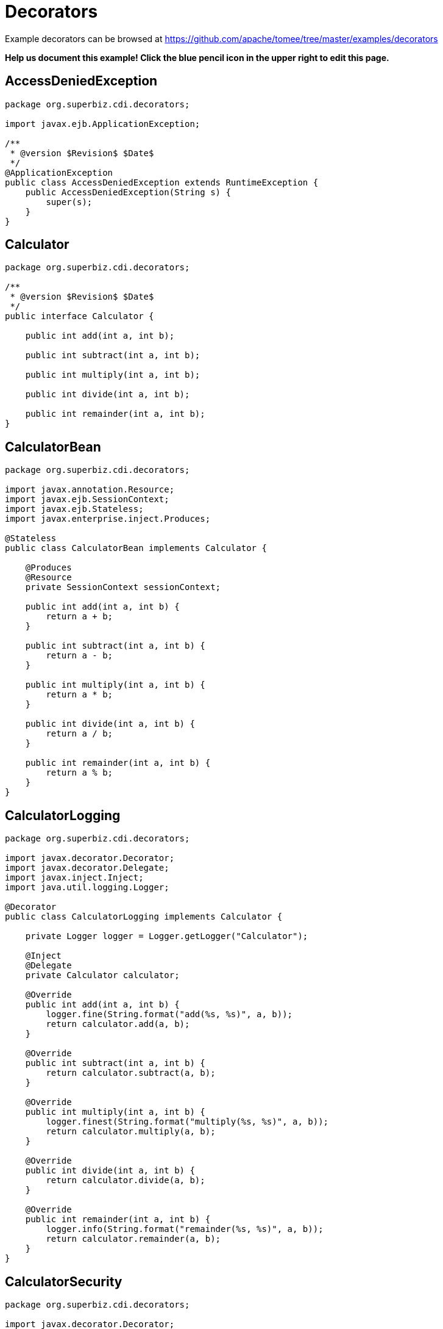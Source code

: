 = Decorators
:jbake-date: 2016-08-30
:jbake-type: page
:jbake-tomeepdf:
:jbake-status: published

Example decorators can be browsed at https://github.com/apache/tomee/tree/master/examples/decorators


*Help us document this example! Click the blue pencil icon in the upper right to edit this page.*

==  AccessDeniedException


[source,java]
----
package org.superbiz.cdi.decorators;

import javax.ejb.ApplicationException;

/**
 * @version $Revision$ $Date$
 */
@ApplicationException
public class AccessDeniedException extends RuntimeException {
    public AccessDeniedException(String s) {
        super(s);
    }
}
----


==  Calculator


[source,java]
----
package org.superbiz.cdi.decorators;

/**
 * @version $Revision$ $Date$
 */
public interface Calculator {

    public int add(int a, int b);

    public int subtract(int a, int b);

    public int multiply(int a, int b);

    public int divide(int a, int b);

    public int remainder(int a, int b);
}
----


==  CalculatorBean


[source,java]
----
package org.superbiz.cdi.decorators;

import javax.annotation.Resource;
import javax.ejb.SessionContext;
import javax.ejb.Stateless;
import javax.enterprise.inject.Produces;

@Stateless
public class CalculatorBean implements Calculator {

    @Produces
    @Resource
    private SessionContext sessionContext;

    public int add(int a, int b) {
        return a + b;
    }

    public int subtract(int a, int b) {
        return a - b;
    }

    public int multiply(int a, int b) {
        return a * b;
    }

    public int divide(int a, int b) {
        return a / b;
    }

    public int remainder(int a, int b) {
        return a % b;
    }
}
----


==  CalculatorLogging


[source,java]
----
package org.superbiz.cdi.decorators;

import javax.decorator.Decorator;
import javax.decorator.Delegate;
import javax.inject.Inject;
import java.util.logging.Logger;

@Decorator
public class CalculatorLogging implements Calculator {

    private Logger logger = Logger.getLogger("Calculator");

    @Inject
    @Delegate
    private Calculator calculator;

    @Override
    public int add(int a, int b) {
        logger.fine(String.format("add(%s, %s)", a, b));
        return calculator.add(a, b);
    }

    @Override
    public int subtract(int a, int b) {
        return calculator.subtract(a, b);
    }

    @Override
    public int multiply(int a, int b) {
        logger.finest(String.format("multiply(%s, %s)", a, b));
        return calculator.multiply(a, b);
    }

    @Override
    public int divide(int a, int b) {
        return calculator.divide(a, b);
    }

    @Override
    public int remainder(int a, int b) {
        logger.info(String.format("remainder(%s, %s)", a, b));
        return calculator.remainder(a, b);
    }
}
----


==  CalculatorSecurity


[source,java]
----
package org.superbiz.cdi.decorators;

import javax.decorator.Decorator;
import javax.decorator.Delegate;
import javax.ejb.SessionContext;
import javax.inject.Inject;

@Decorator
public class CalculatorSecurity implements Calculator {

    @Inject
    @Delegate
    private Calculator calculator;

    @Inject
    private SessionContext sessionContext;

    @Override
    public int add(int a, int b) {
        return calculator.add(a, b);
    }

    @Override
    public int subtract(int a, int b) {
        // Caller must pass a security check to call subtract
        if (!sessionContext.isCallerInRole("Manager")) throw new AccessDeniedException(sessionContext.getCallerPrincipal().getName());

        return calculator.subtract(a, b);
    }

    @Override
    public int multiply(int a, int b) {
        return calculator.multiply(a, b);
    }

    @Override
    public int divide(int a, int b) {
        return calculator.divide(a, b);
    }

    @Override
    public int remainder(int a, int b) {
        return calculator.remainder(a, b);
    }
}
----


==  beans.xml


[source,xml]
----
<beans>
  <!--
  Explicitly declaring decorators is required by the CDI specification.
  The order decorators are listed in the xml is the order in which they are invoked.
  -->
  <decorators>
    <class>org.superbiz.cdi.decorators.CalculatorSecurity</class>
    <class>org.superbiz.cdi.decorators.CalculatorLogging</class>
  </decorators>
</beans>
----

    

==  CalculatorTest


[source,java]
----
package org.superbiz.cdi.decorators;

import junit.framework.TestCase;

import javax.annotation.security.RunAs;
import javax.ejb.EJB;
import javax.ejb.Stateless;
import javax.ejb.embeddable.EJBContainer;
import java.util.concurrent.Callable;

public class CalculatorTest extends TestCase {

    @EJB
    private Calculator calculator;

    @EJB
    private ManagerBean manager;

    /**
     * Bootstrap the Embedded EJB Container
     *
     * @throws Exception
     */
    protected void setUp() throws Exception {
        EJBContainer.createEJBContainer().getContext().bind("inject", this);
    }

    /**
     * Test Add method
     */
    public void testAdd() {

        assertEquals(10, calculator.add(4, 6));
    }

    /**
     * Test Subtract method
     */
    public void testSubtract() {

        try {
            calculator.subtract(4, 6);

            fail("AccessDeniedException should have been thrown for unauthenticated access");
        } catch (AccessDeniedException expected) {
            // pass
        }

        final int result = manager.call(new Callable<Integer>() {
            public Integer call() {
                return calculator.subtract(4, 6);
            }
        });

        assertEquals(-2, result);
    }

    /**
     * Test Multiply method
     */
    public void testMultiply() {

        assertEquals(24, calculator.multiply(4, 6));
    }

    /**
     * Test Divide method
     */
    public void testDivide() {

        assertEquals(2, calculator.divide(12, 6));
    }

    /**
     * Test Remainder method
     */
    public void testRemainder() {

        assertEquals(4, calculator.remainder(46, 6));
    }

    @Stateless
    @RunAs("Manager")
    public static class ManagerBean {

        public <V> V call(Callable<V> callable) {
            try {
                return callable.call();
            } catch (Exception e) {
                throw new RuntimeException(e);
            }
        }
    }
}
----


=  Running

    

[source]
----
-------------------------------------------------------
 T E S T S
-------------------------------------------------------
Running org.superbiz.cdi.decorators.CalculatorTest
Apache OpenEJB 4.0.0-beta-1    build: 20111002-04:06
http://tomee.apache.org/
INFO - openejb.home = /Users/dblevins/examples/decorators
INFO - openejb.base = /Users/dblevins/examples/decorators
INFO - Using 'javax.ejb.embeddable.EJBContainer=true'
INFO - Configuring Service(id=Default Security Service, type=SecurityService, provider-id=Default Security Service)
INFO - Configuring Service(id=Default Transaction Manager, type=TransactionManager, provider-id=Default Transaction Manager)
INFO - Found EjbModule in classpath: /Users/dblevins/examples/decorators/target/classes
INFO - Found EjbModule in classpath: /Users/dblevins/examples/decorators/target/test-classes
INFO - Beginning load: /Users/dblevins/examples/decorators/target/classes
INFO - Beginning load: /Users/dblevins/examples/decorators/target/test-classes
INFO - Configuring enterprise application: /Users/dblevins/examples/decorators
WARN - Method 'lookup' is not available for 'javax.annotation.Resource'. Probably using an older Runtime.
INFO - Configuring Service(id=Default Managed Container, type=Container, provider-id=Default Managed Container)
INFO - Auto-creating a container for bean decorators.Comp: Container(type=MANAGED, id=Default Managed Container)
INFO - Configuring Service(id=Default Stateless Container, type=Container, provider-id=Default Stateless Container)
INFO - Auto-creating a container for bean CalculatorBean: Container(type=STATELESS, id=Default Stateless Container)
INFO - Enterprise application "/Users/dblevins/examples/decorators" loaded.
INFO - Assembling app: /Users/dblevins/examples/decorators
INFO - Jndi(name="java:global/decorators/decorators.Comp!org.apache.openejb.BeanContext$Comp")
INFO - Jndi(name="java:global/decorators/decorators.Comp")
INFO - Jndi(name="java:global/decorators/CalculatorBean!org.superbiz.cdi.decorators.Calculator")
INFO - Jndi(name="java:global/decorators/CalculatorBean")
INFO - Jndi(name="java:global/decorators/ManagerBean!org.superbiz.cdi.decorators.CalculatorTest$ManagerBean")
INFO - Jndi(name="java:global/decorators/ManagerBean")
INFO - Jndi(name="java:global/EjbModule628834558/org.superbiz.cdi.decorators.CalculatorTest!org.superbiz.cdi.decorators.CalculatorTest")
INFO - Jndi(name="java:global/EjbModule628834558/org.superbiz.cdi.decorators.CalculatorTest")
INFO - Created Ejb(deployment-id=CalculatorBean, ejb-name=CalculatorBean, container=Default Stateless Container)
INFO - Created Ejb(deployment-id=decorators.Comp, ejb-name=decorators.Comp, container=Default Managed Container)
INFO - Created Ejb(deployment-id=ManagerBean, ejb-name=ManagerBean, container=Default Stateless Container)
INFO - Created Ejb(deployment-id=org.superbiz.cdi.decorators.CalculatorTest, ejb-name=org.superbiz.cdi.decorators.CalculatorTest, container=Default Managed Container)
INFO - Started Ejb(deployment-id=CalculatorBean, ejb-name=CalculatorBean, container=Default Stateless Container)
INFO - Started Ejb(deployment-id=decorators.Comp, ejb-name=decorators.Comp, container=Default Managed Container)
INFO - Started Ejb(deployment-id=ManagerBean, ejb-name=ManagerBean, container=Default Stateless Container)
INFO - Started Ejb(deployment-id=org.superbiz.cdi.decorators.CalculatorTest, ejb-name=org.superbiz.cdi.decorators.CalculatorTest, container=Default Managed Container)
INFO - Deployed Application(path=/Users/dblevins/examples/decorators)
INFO - EJBContainer already initialized.  Call ejbContainer.close() to allow reinitialization
Oct 29, 2011 11:41:04 AM org.apache.webbeans.decorator.DelegateHandler invoke
SEVERE: Exception in calling method : [subtract] in decorator class : [org.superbiz.cdi.decorators.CalculatorSecurity]. Look in the log for target checked exception.
org.superbiz.cdi.decorators.AccessDeniedException: guest
	at org.superbiz.cdi.decorators.CalculatorSecurity.subtract(CalculatorSecurity.java:43)
	at sun.reflect.NativeMethodAccessorImpl.invoke0(Native Method)
	at sun.reflect.NativeMethodAccessorImpl.invoke(NativeMethodAccessorImpl.java:39)
	at sun.reflect.DelegatingMethodAccessorImpl.invoke(DelegatingMethodAccessorImpl.java:25)
	at java.lang.reflect.Method.invoke(Method.java:597)
	at org.apache.webbeans.decorator.DelegateHandler.invoke(DelegateHandler.java:98)
	at org.apache.openejb.cdi.CdiInterceptor.invoke(CdiInterceptor.java:127)
	at org.apache.openejb.cdi.CdiInterceptor.access$000(CdiInterceptor.java:45)
	at org.apache.openejb.cdi.CdiInterceptor$1.call(CdiInterceptor.java:66)
	at org.apache.openejb.cdi.CdiInterceptor.aroundInvoke(CdiInterceptor.java:72)
	at sun.reflect.NativeMethodAccessorImpl.invoke0(Native Method)
	at sun.reflect.NativeMethodAccessorImpl.invoke(NativeMethodAccessorImpl.java:39)
	at sun.reflect.DelegatingMethodAccessorImpl.invoke(DelegatingMethodAccessorImpl.java:25)
	at java.lang.reflect.Method.invoke(Method.java:597)
	at org.apache.openejb.core.interceptor.ReflectionInvocationContext$Invocation.invoke(ReflectionInvocationContext.java:181)
	at org.apache.openejb.core.interceptor.ReflectionInvocationContext.proceed(ReflectionInvocationContext.java:163)
	at org.apache.openejb.core.interceptor.InterceptorStack.invoke(InterceptorStack.java:130)
	at org.apache.openejb.core.stateless.StatelessContainer._invoke(StatelessContainer.java:226)
	at org.apache.openejb.core.stateless.StatelessContainer.invoke(StatelessContainer.java:178)
	at org.apache.openejb.core.ivm.EjbObjectProxyHandler.synchronizedBusinessMethod(EjbObjectProxyHandler.java:255)
	at org.apache.openejb.core.ivm.EjbObjectProxyHandler.businessMethod(EjbObjectProxyHandler.java:235)
	at org.apache.openejb.core.ivm.EjbObjectProxyHandler._invoke(EjbObjectProxyHandler.java:92)
	at org.apache.openejb.core.ivm.BaseEjbProxyHandler.invoke(BaseEjbProxyHandler.java:284)
	at $Proxy44.subtract(Unknown Source)
	at org.superbiz.cdi.decorators.CalculatorTest.testSubtract(CalculatorTest.java:59)
	at sun.reflect.NativeMethodAccessorImpl.invoke0(Native Method)
	at sun.reflect.NativeMethodAccessorImpl.invoke(NativeMethodAccessorImpl.java:39)
	at sun.reflect.DelegatingMethodAccessorImpl.invoke(DelegatingMethodAccessorImpl.java:25)
	at java.lang.reflect.Method.invoke(Method.java:597)
	at junit.framework.TestCase.runTest(TestCase.java:168)
	at junit.framework.TestCase.runBare(TestCase.java:134)
	at junit.framework.TestResult$1.protect(TestResult.java:110)
	at junit.framework.TestResult.runProtected(TestResult.java:128)
	at junit.framework.TestResult.run(TestResult.java:113)
	at junit.framework.TestCase.run(TestCase.java:124)
	at junit.framework.TestSuite.runTest(TestSuite.java:232)
	at junit.framework.TestSuite.run(TestSuite.java:227)
	at org.junit.internal.runners.JUnit38ClassRunner.run(JUnit38ClassRunner.java:83)
	at org.apache.maven.surefire.junit4.JUnit4TestSet.execute(JUnit4TestSet.java:35)
	at org.apache.maven.surefire.junit4.JUnit4Provider.executeTestSet(JUnit4Provider.java:115)
	at org.apache.maven.surefire.junit4.JUnit4Provider.invoke(JUnit4Provider.java:97)
	at sun.reflect.NativeMethodAccessorImpl.invoke0(Native Method)
	at sun.reflect.NativeMethodAccessorImpl.invoke(NativeMethodAccessorImpl.java:39)
	at sun.reflect.DelegatingMethodAccessorImpl.invoke(DelegatingMethodAccessorImpl.java:25)
	at java.lang.reflect.Method.invoke(Method.java:597)
	at org.apache.maven.surefire.booter.ProviderFactory$ClassLoaderProxy.invoke(ProviderFactory.java:103)
	at $Proxy0.invoke(Unknown Source)
	at org.apache.maven.surefire.booter.SurefireStarter.invokeProvider(SurefireStarter.java:150)
	at org.apache.maven.surefire.booter.SurefireStarter.runSuitesInProcess(SurefireStarter.java:91)
	at org.apache.maven.surefire.booter.ForkedBooter.main(ForkedBooter.java:69)
INFO - EJBContainer already initialized.  Call ejbContainer.close() to allow reinitialization
INFO - EJBContainer already initialized.  Call ejbContainer.close() to allow reinitialization
INFO - EJBContainer already initialized.  Call ejbContainer.close() to allow reinitialization
Tests run: 5, Failures: 0, Errors: 0, Skipped: 0, Time elapsed: 1.338 sec

Results :

Tests run: 5, Failures: 0, Errors: 0, Skipped: 0
----

    
